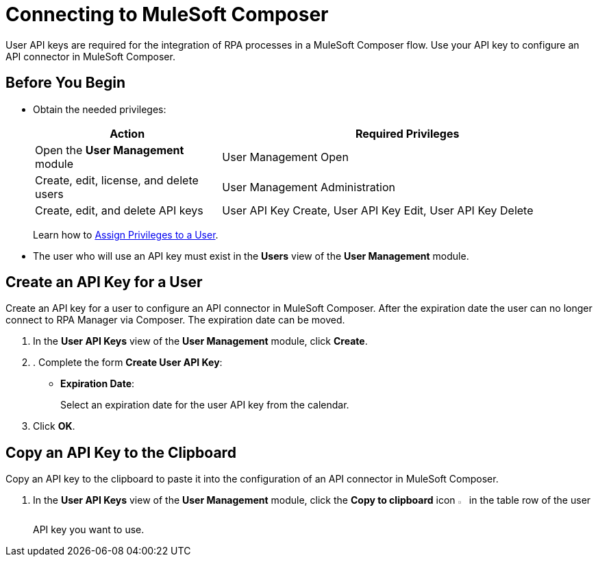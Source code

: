 = Connecting to MuleSoft Composer

User API keys are required for the integration of RPA processes in a MuleSoft Composer flow. Use your API key to configure an API connector in MuleSoft Composer.

== Before You Begin

* Obtain the needed privileges:
+
[cols="1,2"]
|===
|*Action* |*Required Privileges*

|Open the *User Management* module
|User Management Open

|Create, edit, license, and delete users
|User Management Administration

|Create, edit, and delete API keys
|User API Key Create, User API Key Edit, User API Key Delete

|===
+
Learn how to xref:usermanagement-manage.adoc#assign-privileges-to-a-user[Assign Privileges to a User].

* The user who will use an API key must exist in the *Users* view of the *User Management* module.

== Create an API Key for a User

Create an API key for a user to configure an API connector in MuleSoft Composer. After the expiration date the user can no longer connect to RPA Manager via Composer. The expiration date can be moved.

. In the *User API Keys* view of the *User Management* module, click *Create*.
. . Complete the form *Create User API Key*:
* *Expiration Date*:
+
Select an expiration date for the user API key from the calendar.
. Click *OK*.

== Copy an API Key to the Clipboard

Copy an API key to the clipboard to paste it into the configuration of an API connector in MuleSoft Composer.

. In the *User API Keys* view of the *User Management* module, click the *Copy to clipboard* icon image:copy-to-clipboard-icon.png[sheet-on-clipboard symbol,1.5%,1.5%] in the table row of the user API key you want to use.

//== See Also

//* xref:composer::ms_composer_rpa_reference.adoc[MuleSoft Composer RPA Connector]
//* https://help.salesforce.com/s/articleView?id=sf.ms_composer_rpa_reference.htm&type=5[MuleSoft Composer for Salesforce RPA Connector^]
